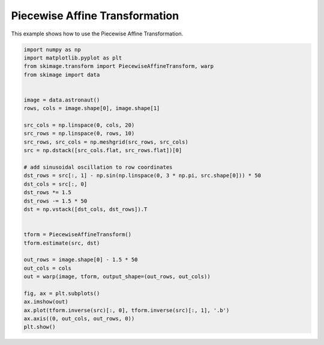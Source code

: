 .. only:: html

    .. note::
        :class: sphx-glr-download-link-note

        Click :ref:`here <sphx_glr_download_auto_examples_transform_plot_piecewise_affine.py>`     to download the full example code or to run this example in your browser via Binder
    .. rst-class:: sphx-glr-example-title

    .. _sphx_glr_auto_examples_transform_plot_piecewise_affine.py:


===============================
Piecewise Affine Transformation
===============================

This example shows how to use the Piecewise Affine Transformation.



.. image:: /auto_examples/transform/images/sphx_glr_plot_piecewise_affine_001.png
    :class: sphx-glr-single-img






.. code-block:: default

    import numpy as np
    import matplotlib.pyplot as plt
    from skimage.transform import PiecewiseAffineTransform, warp
    from skimage import data


    image = data.astronaut()
    rows, cols = image.shape[0], image.shape[1]

    src_cols = np.linspace(0, cols, 20)
    src_rows = np.linspace(0, rows, 10)
    src_rows, src_cols = np.meshgrid(src_rows, src_cols)
    src = np.dstack([src_cols.flat, src_rows.flat])[0]

    # add sinusoidal oscillation to row coordinates
    dst_rows = src[:, 1] - np.sin(np.linspace(0, 3 * np.pi, src.shape[0])) * 50
    dst_cols = src[:, 0]
    dst_rows *= 1.5
    dst_rows -= 1.5 * 50
    dst = np.vstack([dst_cols, dst_rows]).T


    tform = PiecewiseAffineTransform()
    tform.estimate(src, dst)

    out_rows = image.shape[0] - 1.5 * 50
    out_cols = cols
    out = warp(image, tform, output_shape=(out_rows, out_cols))

    fig, ax = plt.subplots()
    ax.imshow(out)
    ax.plot(tform.inverse(src)[:, 0], tform.inverse(src)[:, 1], '.b')
    ax.axis((0, out_cols, out_rows, 0))
    plt.show()


.. rst-class:: sphx-glr-timing

   **Total running time of the script:** ( 0 minutes  0.808 seconds)


.. _sphx_glr_download_auto_examples_transform_plot_piecewise_affine.py:


.. only :: html

 .. container:: sphx-glr-footer
    :class: sphx-glr-footer-example


  .. container:: binder-badge

    .. image:: https://mybinder.org/badge_logo.svg
      :target: https://mybinder.org/v2/gh/scikit-image/scikit-image/v0.17.x?filepath=notebooks/auto_examples/transform/plot_piecewise_affine.ipynb
      :width: 150 px


  .. container:: sphx-glr-download sphx-glr-download-python

     :download:`Download Python source code: plot_piecewise_affine.py <plot_piecewise_affine.py>`



  .. container:: sphx-glr-download sphx-glr-download-jupyter

     :download:`Download Jupyter notebook: plot_piecewise_affine.ipynb <plot_piecewise_affine.ipynb>`


.. only:: html

 .. rst-class:: sphx-glr-signature

    `Gallery generated by Sphinx-Gallery <https://sphinx-gallery.github.io>`_
